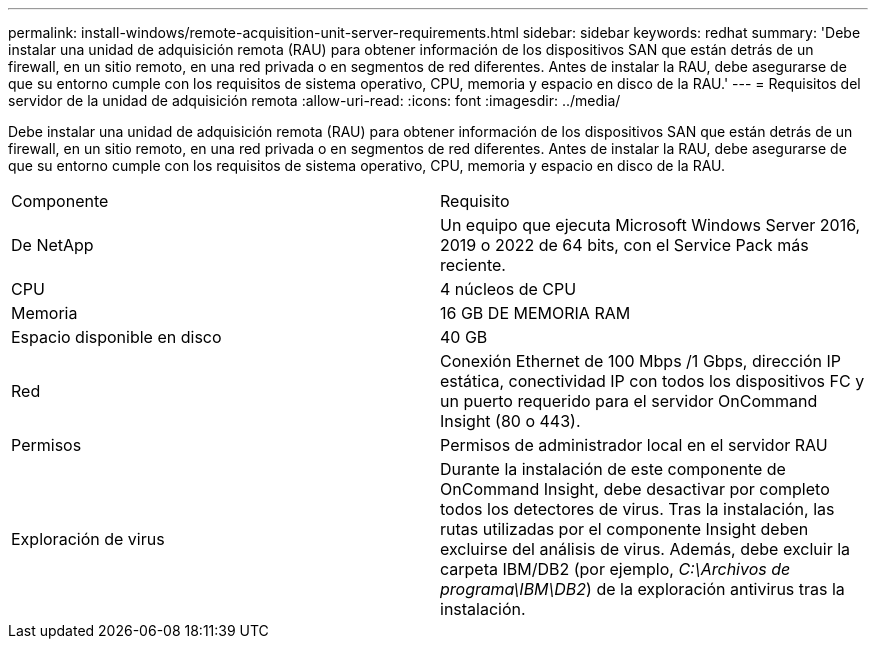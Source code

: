 ---
permalink: install-windows/remote-acquisition-unit-server-requirements.html 
sidebar: sidebar 
keywords: redhat 
summary: 'Debe instalar una unidad de adquisición remota (RAU) para obtener información de los dispositivos SAN que están detrás de un firewall, en un sitio remoto, en una red privada o en segmentos de red diferentes. Antes de instalar la RAU, debe asegurarse de que su entorno cumple con los requisitos de sistema operativo, CPU, memoria y espacio en disco de la RAU.' 
---
= Requisitos del servidor de la unidad de adquisición remota
:allow-uri-read: 
:icons: font
:imagesdir: ../media/


[role="lead"]
Debe instalar una unidad de adquisición remota (RAU) para obtener información de los dispositivos SAN que están detrás de un firewall, en un sitio remoto, en una red privada o en segmentos de red diferentes. Antes de instalar la RAU, debe asegurarse de que su entorno cumple con los requisitos de sistema operativo, CPU, memoria y espacio en disco de la RAU.

|===


| Componente | Requisito 


 a| 
De NetApp
 a| 
Un equipo que ejecuta Microsoft Windows Server 2016, 2019 o 2022 de 64 bits, con el Service Pack más reciente.



 a| 
CPU
 a| 
4 núcleos de CPU



 a| 
Memoria
 a| 
16 GB DE MEMORIA RAM



 a| 
Espacio disponible en disco
 a| 
40 GB



 a| 
Red
 a| 
Conexión Ethernet de 100 Mbps /1 Gbps, dirección IP estática, conectividad IP con todos los dispositivos FC y un puerto requerido para el servidor OnCommand Insight (80 o 443).



 a| 
Permisos
 a| 
Permisos de administrador local en el servidor RAU



 a| 
Exploración de virus
 a| 
Durante la instalación de este componente de OnCommand Insight, debe desactivar por completo todos los detectores de virus. Tras la instalación, las rutas utilizadas por el componente Insight deben excluirse del análisis de virus. Además, debe excluir la carpeta IBM/DB2 (por ejemplo, _C:\Archivos de programa\IBM\DB2_) de la exploración antivirus tras la instalación.

|===